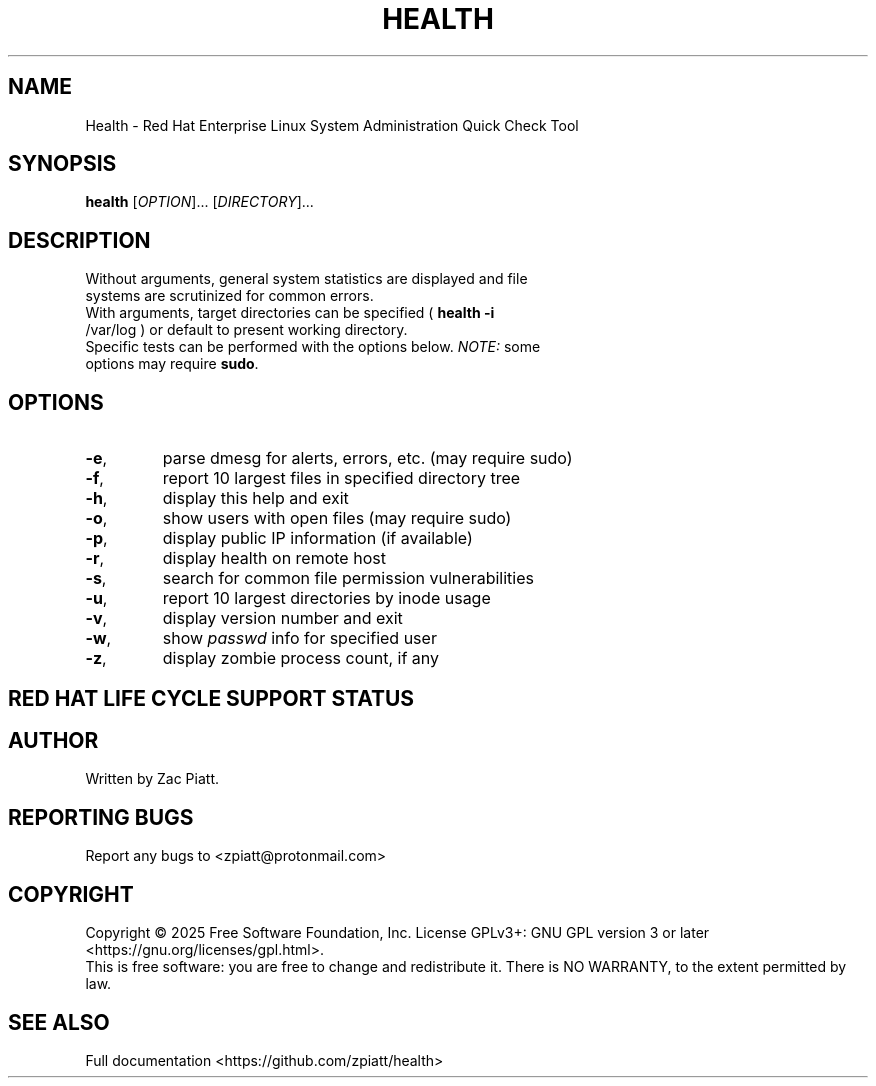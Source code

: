 .TH HEALTH "1" "February 2025" "health version: 1.11.0" "User Commands"
.SH NAME
Health \- Red Hat Enterprise Linux System Administration Quick Check Tool
.SH SYNOPSIS
.B health
[\fI\,OPTION\/\fR]... [\fI\,DIRECTORY\/\fR]...
.SH DESCRIPTION
.TP
Without arguments, general system statistics are displayed and file systems are scrutinized for common errors.
.TP
With arguments, target directories can be specified ( \fB\,health -i\fR /var/log ) or default to present working directory.
.TP
Specific tests can be performed with the options below. \fI\,NOTE:\/\fP some options may require \fB\,sudo\fR.
.SH OPTIONS
.TP
\fB\-e\fR,
parse dmesg for alerts, errors, etc. (may require sudo)
.TP
\fB\-f\fR,
report 10 largest files in specified directory tree
.TP
\fB\-h\fR,
display this help and exit
.TP
\fB\-o\fR,
show users with open files (may require sudo)
.TP
\fB\-p\fR,
display public IP information (if available)
.TP
\fB\-r\fR,
display health on remote host
.TP
\fB\-s\fR,
search for common file permission vulnerabilities
.TP
\fB\-u\fR,
report 10 largest directories by inode usage
.TP
\fB\-v\fR,
display version number and exit
.TP
\fB\-w\fR,
show \fI\,passwd\/\fP info for specified user
.TP
\fB\-z\fR,
display zombie process count, if any
.SH "RED HAT LIFE CYCLE SUPPORT STATUS"
.TS
tab(;);
lb lb lb.
Version;Maintenance Support Ends;Extended Life Cycle Support Ends
_
9;May 31, 2032;May 31, 2035
_
8;May 31, 2029;May 31, 2032
_
7;June 30, 2024;June 30, 2028
_
6;November 30, 2020;June 30, 2024
.TE
.SH AUTHOR
Written by Zac Piatt.
.SH "REPORTING BUGS"
Report any bugs to <zpiatt@protonmail.com>
.SH COPYRIGHT
Copyright \(co 2025 Free Software Foundation, Inc.
License GPLv3+: GNU GPL version 3 or later <https://gnu.org/licenses/gpl.html>.
.br
This is free software: you are free to change and redistribute it.
There is NO WARRANTY, to the extent permitted by law.
.SH "SEE ALSO"
Full documentation <https://github.com/zpiatt/health>
